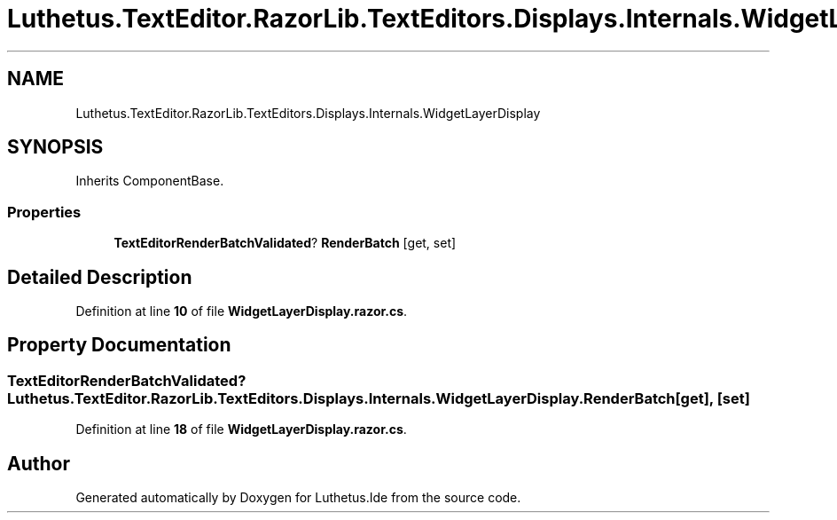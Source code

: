 .TH "Luthetus.TextEditor.RazorLib.TextEditors.Displays.Internals.WidgetLayerDisplay" 3 "Version 1.0.0" "Luthetus.Ide" \" -*- nroff -*-
.ad l
.nh
.SH NAME
Luthetus.TextEditor.RazorLib.TextEditors.Displays.Internals.WidgetLayerDisplay
.SH SYNOPSIS
.br
.PP
.PP
Inherits ComponentBase\&.
.SS "Properties"

.in +1c
.ti -1c
.RI "\fBTextEditorRenderBatchValidated\fP? \fBRenderBatch\fP\fR [get, set]\fP"
.br
.in -1c
.SH "Detailed Description"
.PP 
Definition at line \fB10\fP of file \fBWidgetLayerDisplay\&.razor\&.cs\fP\&.
.SH "Property Documentation"
.PP 
.SS "\fBTextEditorRenderBatchValidated\fP? Luthetus\&.TextEditor\&.RazorLib\&.TextEditors\&.Displays\&.Internals\&.WidgetLayerDisplay\&.RenderBatch\fR [get]\fP, \fR [set]\fP"

.PP
Definition at line \fB18\fP of file \fBWidgetLayerDisplay\&.razor\&.cs\fP\&.

.SH "Author"
.PP 
Generated automatically by Doxygen for Luthetus\&.Ide from the source code\&.
